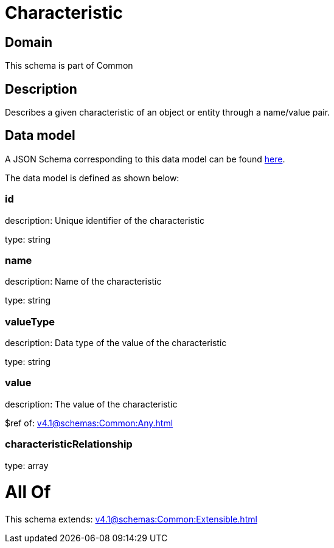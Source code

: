 = Characteristic

[#domain]
== Domain

This schema is part of Common

[#description]
== Description

Describes a given characteristic of an object or entity through a name/value pair.


[#data_model]
== Data model

A JSON Schema corresponding to this data model can be found https://tmforum.org[here].

The data model is defined as shown below:


=== id
description: Unique identifier of the characteristic

type: string


=== name
description: Name of the characteristic

type: string


=== valueType
description: Data type of the value of the characteristic

type: string


=== value
description: The value of the characteristic

$ref of: xref:v4.1@schemas:Common:Any.adoc[]


=== characteristicRelationship
type: array


= All Of 
This schema extends: xref:v4.1@schemas:Common:Extensible.adoc[]
